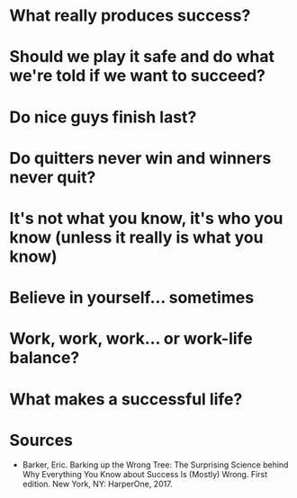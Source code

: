 #+BEGIN_COMMENT
.. title: Barking Up the Wrong Tree
.. slug: barking-up-the-wrong-tree
.. date: 2018-07-22 16:04:10 UTC-07:00
.. tags: psychology improvement
.. category: improvement
.. link: 
.. description: Notes on Eric Barker's "Barking Up the Wrong Tree"
.. type: text
#+END_COMMENT

* What really produces success?
* Should we play it safe and do what we're told if we want to succeed?
* Do nice guys finish last?
* Do quitters never win and winners never quit?
* It's not what you know, it's who you know (unless it really is what you know)
* Believe in yourself... sometimes
* Work, work, work... or work-life balance?
* What makes a successful life?
* Sources
  - Barker, Eric. Barking up the Wrong Tree: The Surprising Science behind Why Everything You Know about Success Is (Mostly) Wrong. First edition. New York, NY: HarperOne, 2017.
